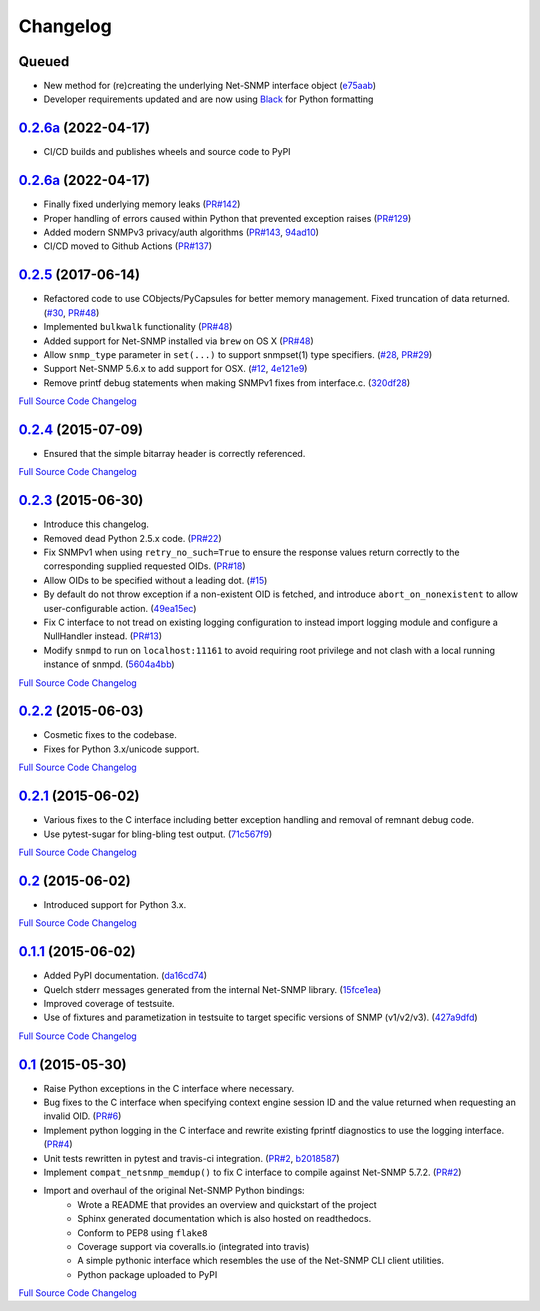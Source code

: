 Changelog
---------

Queued
++++++

- New method for (re)creating the underlying Net-SNMP interface object (`e75aab <https://github.com/kamakazikamikaze/easysnmp/commit/94ad101be880a7a739e34d343dd0d0da679a48fb>`_)
- Developer requirements updated and are now using `Black <https://github.com/psf/black>`_ for Python formatting

`0.2.6a <https://github.com/kamakazikamikaze/easysnmp/releases/tag/0.2.6a1>`_ (2022-04-17)
+++++++++++++++++++++++++++++++++++++++++++++++++++++++++++++++++++++++++

- CI/CD builds and publishes wheels and source code to PyPI

`0.2.6a <https://github.com/kamakazikamikaze/easysnmp/releases/tag/0.2.6>`_ (2022-04-17)
+++++++++++++++++++++++++++++++++++++++++++++++++++++++++++++++++++++++

- Finally fixed underlying memory leaks (`PR#142 <https://github.com/kamakazikamikaze/easysnmp/pull/142>`_)
- Proper handling of errors caused within Python that prevented exception raises (`PR#129 <https://github.com/kamakazikamikaze/easysnmp/pull/129>`_)
- Added modern SNMPv3 privacy/auth algorithms (`PR#143 <https://github.com/kamakazikamikaze/easysnmp/pull/143>`_, `94ad10 <https://github.com/kamakazikamikaze/easysnmp/commit/94ad101be880a7a739e34d343dd0d0da679a48fb>`_)
- CI/CD moved to Github Actions (`PR#137 <https://github.com/kamakazikamikaze/easysnmp/pull/137>`_)

`0.2.5 <https://github.com/kamakazikamikaze/easysnmp/releases/tag/0.2.5>`_ (2017-06-14)
++++++++++++++++++++++++++++++++++++++++++++++++++++++++++++++++++++++

- Refactored code to use CObjects/PyCapsules for better memory management. Fixed truncation of data returned.
  (`#30 <https://github.com/kamakazikamikaze/easysnmp/issues/30>`_,
  `PR#48 <https://github.com/kamakazikamikaze/easysnmp/pull/28>`_)
- Implemented ``bulkwalk`` functionality
  (`PR#48 <https://github.com/kamakazikamikaze/easysnmp/pull/28>`_)
- Added support for Net-SNMP installed via ``brew`` on OS X
  (`PR#48 <https://github.com/kamakazikamikaze/easysnmp/pull/28>`_)
- Allow ``snmp_type`` parameter in ``set(...)`` to support snmpset(1)
  type specifiers.
  (`#28 <https://github.com/kamakazikamikaze/easysnmp/issues/28>`_,
  `PR#29 <https://github.com/kamakazikamikaze/easysnmp/pull/29>`_)
- Support Net-SNMP 5.6.x to add support for OSX.
  (`#12 <https://github.com/kamakazikamikaze/easysnmp/issues/12>`_,
  `4e121e9 <https://github.com/kamakazikamikaze/easysnmp/commit/4e121e9f9b4613485bcb8f9bab48b4528a223db3>`_)
- Remove printf debug statements when making SNMPv1 fixes from interface.c.
  (`320df28 <https://github.com/kamakazikamikaze/easysnmp/commit/320df2882bbc5e3f57a7e71164497b063baa855e>`_)

`Full Source Code Changelog <https://github.com/kamakazikamikaze/easysnmp/compare/0.2.4...0.2.5>`_

`0.2.4 <https://github.com/kamakazikamikaze/easysnmp/releases/tag/0.2.4>`_ (2015-07-09)
++++++++++++++++++++++++++++++++++++++++++++++++++++++++++++++++++++++

- Ensured that the simple bitarray header is correctly referenced.

`Full Source Code Changelog <https://github.com/kamakazikamikaze/easysnmp/compare/0.2.3...0.2.4>`_

`0.2.3 <https://github.com/kamakazikamikaze/easysnmp/releases/tag/0.2.3>`_ (2015-06-30)
++++++++++++++++++++++++++++++++++++++++++++++++++++++++++++++++++++++

- Introduce this changelog.
- Removed dead Python 2.5.x code.
  (`PR#22 <https://github.com/kamakazikamikaze/easysnmp/pull/22>`_)
- Fix SNMPv1 when using ``retry_no_such=True`` to ensure the response
  values return correctly to the corresponding supplied requested OIDs.
  (`PR#18 <https://github.com/kamakazikamikaze/easysnmp/pull/18>`_)
- Allow OIDs to be specified without a leading dot.
  (`#15 <https://github.com/kamakazikamikaze/easysnmp/issues/15>`_)
- By default do not throw exception if a non-existent OID is fetched,
  and introduce ``abort_on_nonexistent`` to allow user-configurable
  action.
  (`49ea15ec <https://github.com/kamakazikamikaze/easysnmp/commit/49ea15ec32cd29cd2469041d0a6bab499dd7b599>`_)
- Fix C interface to not tread on existing logging configuration to
  instead import logging module and configure a NullHandler instead.
  (`PR#13 <https://github.com/kamakazikamikaze/easysnmp/pull/13>`_)
- Modify ``snmpd`` to run on ``localhost:11161`` to avoid requiring
  root privilege and not clash with a local running instance of snmpd.
  (`5604a4bb <https://github.com/kamakazikamikaze/easysnmp/commit/5604a4bbe72844295e966af270469aeccad19e98>`_)

`Full Source Code Changelog <https://github.com/kamakazikamikaze/easysnmp/compare/0.2.2...0.2.3>`_

`0.2.2 <https://github.com/kamakazikamikaze/easysnmp/releases/tag/0.2.2>`_ (2015-06-03)
++++++++++++++++++++++++++++++++++++++++++++++++++++++++++++++++++++++

- Cosmetic fixes to the codebase.
- Fixes for Python 3.x/unicode support.

`Full Source Code Changelog <https://github.com/kamakazikamikaze/easysnmp/compare/0.2.1...0.2.2>`_

`0.2.1 <https://github.com/kamakazikamikaze/easysnmp/releases/tag/0.2.1>`_ (2015-06-02)
++++++++++++++++++++++++++++++++++++++++++++++++++++++++++++++++++++++

- Various fixes to the C interface including better exception handling
  and removal of remnant debug code.
- Use pytest-sugar for bling-bling test output.
  (`71c567f9 <https://github.com/kamakazikamikaze/easysnmp/commit/71c567f9ae0cabe8eee970ed0b102956b8c73565>`_)

`Full Source Code Changelog <https://github.com/kamakazikamikaze/easysnmp/compare/0.2...0.2.1>`_

`0.2 <https://github.com/kamakazikamikaze/easysnmp/releases/tag/0.2>`_ (2015-06-02)
++++++++++++++++++++++++++++++++++++++++++++++++++++++++++++++++++

- Introduced support for Python 3.x.

`Full Source Code Changelog <https://github.com/kamakazikamikaze/easysnmp/compare/0.1.1...0.2>`_

`0.1.1 <https://github.com/kamakazikamikaze/easysnmp/releases/tag/0.1.1>`_ (2015-06-02)
++++++++++++++++++++++++++++++++++++++++++++++++++++++++++++++++++++++

- Added PyPI documentation.
  (`da16cd74 <https://github.com/kamakazikamikaze/easysnmp/commit/da16cd749bff13863fe6ea61d221f08f389ddca0>`_)
- Quelch stderr messages generated from the internal Net-SNMP library.
  (`15fce1ea <https://github.com/kamakazikamikaze/easysnmp/commit/15fce1ea7adcee4dc86d1a42271f123e749a0241>`_)
- Improved coverage of testsuite.
- Use of fixtures and parametization in testsuite to target specific
  versions of SNMP (v1/v2/v3).
  (`427a9dfd <https://github.com/kamakazikamikaze/easysnmp/commit/427a9dfd4740ce22f2af6bee617fe7a78a7bbcae>`_)

`Full Source Code Changelog <https://github.com/kamakazikamikaze/easysnmp/compare/0.1...0.1.1>`_

`0.1 <https://github.com/kamakazikamikaze/easysnmp/releases/tag/0.1>`_ (2015-05-30)
++++++++++++++++++++++++++++++++++++++++++++++++++++++++++++++++++

- Raise Python exceptions in the C interface where necessary.
- Bug fixes to the C interface when specifying context engine session
  ID and the value returned when requesting an invalid OID.
  (`PR#6 <https://github.com/kamakazikamikaze/easysnmp/pull/6>`_)
- Implement python logging in the C interface and rewrite existing
  fprintf diagnostics to use the logging interface.
  (`PR#4 <https://github.com/kamakazikamikaze/easysnmp/pull/4>`_)
- Unit tests rewritten in pytest and travis-ci integration.
  (`PR#2 <https://github.com/kamakazikamikaze/easysnmp/pull/2>`_,
  `b2018587 <https://github.com/kamakazikamikaze/easysnmp/commit/b20185875feae252b7f912f693156fca1d88b3d0>`_)
- Implement ``compat_netsnmp_memdup()`` to fix C interface to compile
  against Net-SNMP 5.7.2. (`PR#2 <https://github.com/kamakazikamikaze/easysnmp/pull/2>`_)
- Import and overhaul of the original Net-SNMP Python bindings:
    - Wrote a README that provides an overview and quickstart of the
      project
    - Sphinx generated documentation which is also hosted on
      readthedocs.
    - Conform to PEP8 using ``flake8``
    - Coverage support via coveralls.io (integrated into travis)
    - A simple pythonic interface which resembles the use of the
      Net-SNMP CLI client utilities.
    - Python package uploaded to PyPI

`Full Source Code Changelog <https://github.com/kamakazikamikaze/easysnmp/compare/6c0f8c32709fc240f57934ed50e31bf05af04e20...0.1>`_
